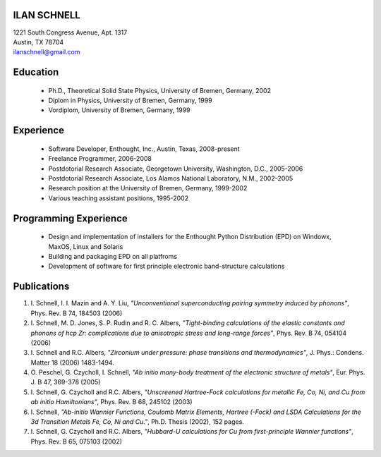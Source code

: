 ILAN SCHNELL
------------

| 1221 South Congress Avenue, Apt. 1317
| Austin, TX 78704
| ilanschnell@gmail.com


Education
---------

  * Ph.D., Theoretical Solid State Physics, University of Bremen, Germany, 2002
  * Diplom in Physics, University of Bremen, Germany, 1999
  * Vordiplom, University of Bremen, Germany, 1999


Experience
----------

  * Software Developer, Enthought, Inc., Austin, Texas, 2008-present
  * Freelance Programmer, 2006-2008
  * Postdotorial Research Associate, Georgetown University, Washington, D.C.,
    2005-2006
  * Postdotorial Research Associate, Los Alamos National Laboratory, N.M.,
    2002-2005
  * Research position at the University of Bremen, Germany, 1999-2002
  * Various teaching assistant positions, 1995-2002


Programming Experience
----------------------

  * Design and implementation of installers for the Enthought Python
    Distribution (EPD) on Windowx, MaxOS, Linux and Solaris
  * Building and packaging EPD on all platfroms
  * Development of software for first principle electronic band-structure
    calculations


Publications
------------

1.  I. Schnell, I. I. Mazin and A. Y. Liu,
    *"Unconventional superconducting pairing symmetry induced by phonons"*,
    Phys. Rev. B 74, 184503 (2006)

2.  I. Schnell, M. D. Jones, S. P. Rudin and R. C. Albers,
    *"Tight-binding calculations of the elastic constants and phonons of
    hcp Zr: complications due to anisotropic stress and long-range forces"*,
    Phys. Rev. B 74, 054104 (2006)

3.  I. Schnell and R.C. Albers, *"Zirconium under pressure: phase transitions
    and thermodynamics"*, J. Phys.: Condens. Matter  18 (2006) 1483-1494.

4.  O. Peschel, G. Czycholl, I. Schnell, *"Ab initio many-body treatment of
    the electronic structure of metals"*, Eur. Phys. J. B 47, 369-378 (2005)

5.  I. Schnell, G. Czycholl and R.C. Albers, *"Unscreened Hartree-Fock
    calculations for metallic Fe, Co, Ni, and Cu from ab initio Hamiltonians"*,
    Phys. Rev. B  68, 245102 (2003)

6.  I. Schnell, *"Ab-initio Wannier Functions, Coulomb Matrix Elements, Hartree
    (-Fock) and LSDA Calculations for the 3d Transition Metals Fe, Co, Ni
    and Cu."*, Ph.D. Thesis (2002), 152 pages.

7.  I. Schnell, G. Czycholl and R.C. Albers, *"Hubbard-U calculations for Cu
    from first-principle Wannier functions"*, Phys. Rev. B 65, 075103 (2002)
